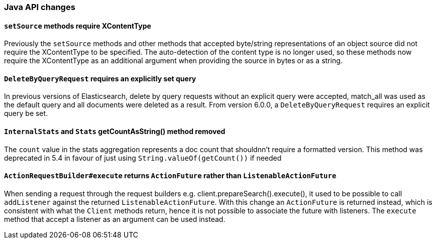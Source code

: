 [[breaking_60_java_changes]]
=== Java API changes

==== `setSource` methods require XContentType

Previously the `setSource` methods and other methods that accepted byte/string representations of
an object source did not require the XContentType to be specified. The auto-detection of the content
type is no longer used, so these methods now require the XContentType as an additional argument when
providing the source in bytes or as a string.

==== `DeleteByQueryRequest` requires an explicitly set query

In previous versions of Elasticsearch, delete by query requests without an explicit query
were accepted, match_all was used as the default query and all documents were deleted
as a result. From version 6.0.0, a `DeleteByQueryRequest` requires an explicit query be set.

==== `InternalStats` and `Stats` getCountAsString() method removed

The `count` value in the stats aggregation represents a doc count that shouldnn't require a formatted 
version. This method was deprecated in 5.4 in favour of just using
`String.valueOf(getCount())` if needed

==== `ActionRequestBuilder#execute` returns `ActionFuture` rather than `ListenableActionFuture`

When sending a request through the request builders e.g. client.prepareSearch().execute(), it used to
be possible to call `addListener` against the returned `ListenableActionFuture`. With this change an
`ActionFuture` is returned instead, which is consistent with what the `Client` methods return, hence
it is not possible to associate the future with listeners. The `execute` method that accept a listener
as an argument can be used instead.